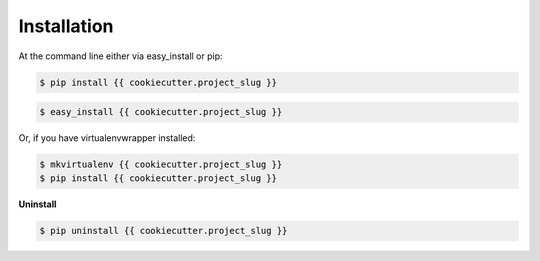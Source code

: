 ============
Installation
============

At the command line either via easy_install or pip:

.. code-block:: shell

    $ pip install {{ cookiecutter.project_slug }}

.. code-block:: shell

    $ easy_install {{ cookiecutter.project_slug }}

Or, if you have virtualenvwrapper installed:

.. code-block:: shell

    $ mkvirtualenv {{ cookiecutter.project_slug }}
    $ pip install {{ cookiecutter.project_slug }}

**Uninstall**

.. code-block:: shell

    $ pip uninstall {{ cookiecutter.project_slug }}
